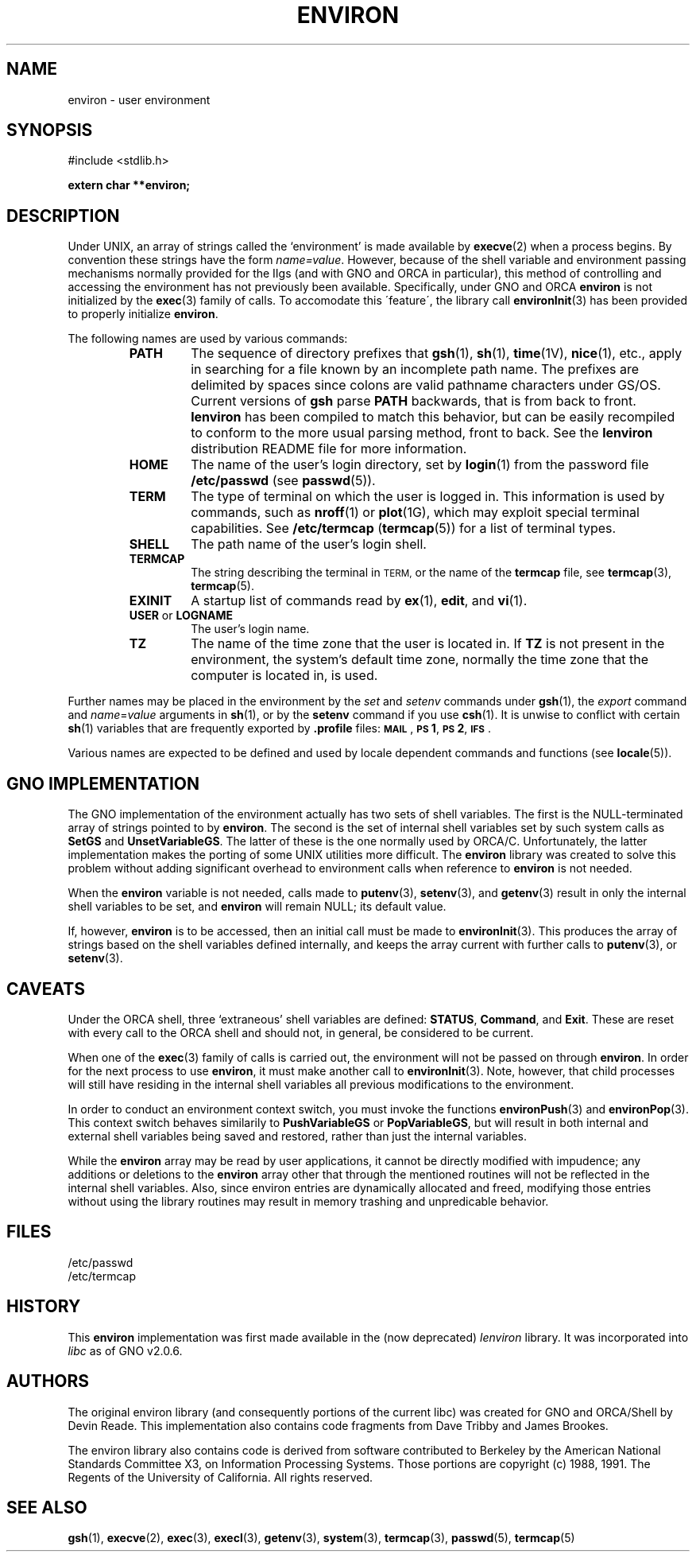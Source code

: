 .\" This man page has been written to conform with the lenviron v1.1.3
.\" release for Gno v2.0.3 and later by Devin Reade.  glyn@cs.ualberta.ca
.\"
.TH ENVIRON 7 "15 April 1998" GNO "Miscellaneous"
.SH NAME
environ \- user environment
.SH SYNOPSIS
#include <stdlib.h>
.LP
.B "extern char **environ;"
.SH DESCRIPTION
Under UNIX, an array of strings called the `environment' is made available by
.BR execve (2)
when a process begins.  By convention these strings have the
form \fIname=value\fR.
However, because of the shell variable and environment passing mechanisms
normally provided for the IIgs (and with GNO and ORCA in particular), this
method of controlling and accessing the environment has not previously been
available.  Specifically, under GNO and ORCA
.BR environ
is not initialized by the
.BR exec (3)
family of calls.  To accomodate this \'feature\', the library call
.BR environInit (3)
has been provided to properly initialize
.BR environ .
.LP
The following names are used by various commands:
.RS
.IP \fBPATH\fR
The sequence of directory prefixes that
.BR gsh (1),
.BR sh (1),
.BR time (1V),
.BR nice (1),
etc., apply in searching for a file known by an incomplete path name.
The prefixes are delimited by spaces since colons are valid pathname
characters under GS/OS.  Current versions of
.B gsh
parse
.B PATH
backwards, that is from back to front.
.B lenviron
has been compiled to match this behavior, but can be easily recompiled
to conform to the more usual parsing method, front to back.  See the
.B lenviron
distribution README file for more information.
.IP \fBHOME\fR
The name of the user's login directory, set by
.BR login (1)
from the password file
.B /etc/passwd
(see
.BR passwd (5)).
.IP \fBTERM\fR
The type of terminal on which the user is logged in.
This information is used by commands, such as
.BR nroff (1)
or
.BR plot (1G),
which may exploit special terminal capabilities.  See
.B /etc/termcap
.RB ( termcap (5))
for a list of terminal types.
.IP \fBSHELL\fR
The path name of the user's login shell.
.IP \fBTERMCAP\fR
The string describing the terminal in
.SM TERM,
or the name of the
.B termcap
file, see
.BR termcap (3),
.BR termcap (5).
.IP \fBEXINIT\fR
A startup list of commands read by
.BR ex (1),
.BR edit ,
and
.BR vi (1).
.IP "\fBUSER\fR or \fBLOGNAME\fR"
The user's login name.
.IP \fBTZ\fR
The name of the time zone that the user is located in.  If
.B TZ
is not present in the environment, the system's default time zone,
normally the time zone that the computer is located in, is used.
.RE
.LP
Further names may be placed in the environment by the
.IR set " and " setenv
commands under
.BR gsh (1),
the
.I export
command and
.IR name = value
arguments in
.BR sh (1),
or by the
.B setenv
command if you use
.BR csh (1).
It is unwise to conflict with certain
.BR sh (1)
variables that are frequently exported by
.B .profile
files:
.BR \s-1MAIL\s0 ,
.BR \s-1PS\s01 ,
.BR \s-1PS\s02 ,
.BR \s-1IFS\s0 .
.LP
Various names are expected to be defined and used by
locale dependent commands and functions
(see
.BR locale (5)).
.SH GNO IMPLEMENTATION
The GNO implementation of the environment actually has two sets of shell
variables.  The first is the NULL\-terminated array of strings pointed to by
.BR environ .
The second is the set of internal shell variables set by such system calls as
.BR SetGS " and " UnsetVariableGS .
The latter of these is the one normally used by ORCA/C.  Unfortunately, the
latter implementation makes the porting of some UNIX utilities more
difficult.  The
.BR environ
library was created to solve this problem without adding significant overhead
to environment calls when reference to
.BR environ
is not needed.
.LP
When the
.BR environ
variable is not needed, calls made to
.BR putenv (3),
.BR setenv "(3), and"
.BR getenv (3)
result in only the internal shell variables to be set, and
.BR environ
will remain NULL; its default value.
.LP
If, however,
.BR environ
is to be accessed, then an initial call must be made to
.BR environInit (3).
This produces the array of strings based on the shell variables defined
internally, and keeps the array current with further calls to
.BR putenv "(3), or"
.BR setenv (3).
.SH CAVEATS                                                  
Under the ORCA shell, three `extraneous' shell variables are defined:
.BR STATUS ,
.BR Command ", and"
.BR Exit .
These are reset with every call to the ORCA shell and should not, in general,
be considered to be current.
.LP
When one of the
.BR exec (3)
family of calls is carried out, the environment will not be passed on through
.BR environ .
In order for the next process to use
.BR environ ,
it must make another call to
.BR environInit (3).
Note, however, that child processes will still have residing in the internal
shell variables all previous modifications to the environment.
.LP
In order to conduct an environment context switch, you must invoke the functions
.BR environPush (3)
and
.BR environPop (3).
This context switch behaves similarily to
.BR PushVariableGS " or " PopVariableGS ,
but will result in both internal and external shell variables being saved
and restored, rather than just the internal variables.
.LP
While the
.BR environ
array may be read by user applications, it cannot be directly modified with
impudence; any additions or deletions to the
.BR environ
array other that through the mentioned routines will not be reflected in the
internal shell variables. Also, since environ entries are dynamically
allocated and freed, modifying those entries without using the library
routines may result in memory trashing and unpredicable behavior.
.SH FILES                                 
/etc/passwd
.br
/etc/termcap
.SH HISTORY
This
.BR environ
implementation was first made available in the (now deprecated) 
.IR lenviron
library.  It was incorporated into 
.IR libc
as of GNO v2.0.6.
.SH AUTHORS
The original environ library (and consequently portions of the current
libc) was created for GNO and ORCA/Shell by Devin Reade.  This implementation
also contains code fragments from Dave Tribby and James Brookes.
.LP
The environ library also contains code is derived from software contributed
to Berkeley by the American National Standards Committee X3, on
Information Processing Systems.  Those portions are copyright (c) 1988,
1991.  The Regents of the University of California.  All rights reserved.
.SH SEE ALSO
.BR gsh (1),
.BR execve (2),
.BR exec (3),
.BR execl (3),
.BR getenv (3),
.BR system (3),
.BR termcap (3),
.BR passwd (5),
.BR termcap (5)
